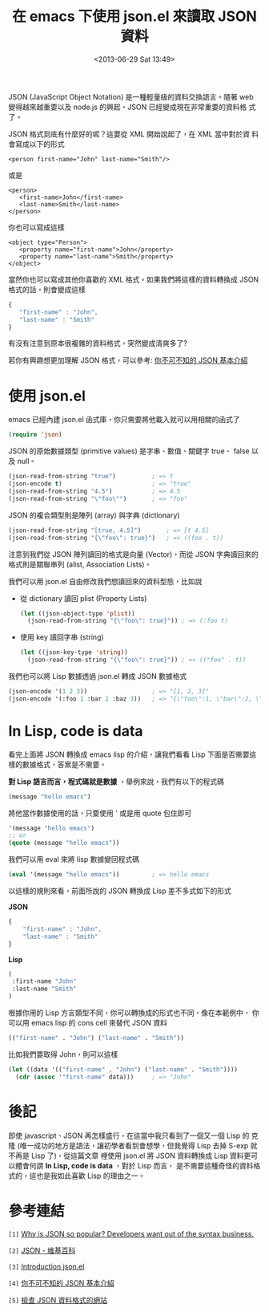 #+TITLE: 在 emacs 下使用 json.el 來讀取 JSON 資料
#+DATE: <2013-06-29 Sat 13:49>
#+UPDATED: <2013-06-29 Sat 13:49>
#+ABBRLINK: 74f8fde5
#+OPTIONS: num:nil ^:nil
#+TAGS: emacs, json
#+LANGUAGE: zh-tw
#+ALIAS: blog/2013/06-29_edb49/index.html
#+ALIAS: blog/2013/06/29_edb49.html

JSON (JavaScript Object Notation) 是一種輕量級的資料交換語言。隨著
web 變得越來越重要以及 node.js 的興起，JSON 已經變成現在非常重要的資料格
式了。

JSON 格式到底有什麼好的呢？這要從 XML 開始說起了，在 XML 當中對於資
料會寫成以下的形式

#+BEGIN_SRC nxml
  <person first-name="John" last-name="Smith"/>
#+END_SRC

或是

#+BEGIN_SRC nxml
  <person>
     <first-name>John</first-name>
     <last-name>Smith</last-name>
  </person>
#+END_SRC

你也可以寫成這樣

#+BEGIN_SRC nxml
  <object type="Person">
     <property name="first-name">John</property>
     <property name="last-name">Smith</property>
  </object>
#+END_SRC

當然你也可以寫成其他你喜歡的 XML 格式。如果我們將這樣的資料轉換成
JSON 格式的話，則會變成這樣

#+BEGIN_SRC js
  {
     "first-name" : "John",
     "last-name" : "Smith"
  }
#+END_SRC

有沒有注意到原本很複雜的資料格式，突然變成清爽多了?

若你有興趣想更加理解 JSON 格式，可以參考: [[http://blog.wu-boy.com/2011/04/%E4%BD%A0%E4%B8%8D%E5%8F%AF%E4%B8%8D%E7%9F%A5%E7%9A%84-json-%E5%9F%BA%E6%9C%AC%E4%BB%8B%E7%B4%B9/][你不可不知的 JSON 基本介紹]]

* 使用 json.el

emacs 已經內建 json.el 函式庫，你只需要將他載入就可以用相關的函式了

#+BEGIN_SRC emacs-lisp
  (require 'json)
#+END_SRC

JSON 的原始數據類型 (primitive values) 是字串、數值、關鍵字 true、
false 以及 null。

#+BEGIN_SRC emacs-lisp
  (json-read-from-string "true")          ; => t
  (json-encode t)                         ; => "true"
  (json-read-from-string "4.5")           ; => 4.5
  (json-read-from-string "\"foo\"")       ; => "foo"
#+END_SRC

JSON 的複合類型則是陣列 (array) 與字典 (dictionary)

#+BEGIN_SRC emacs-lisp
  (json-read-from-string "[true, 4.5]")       ; => [t 4.5]
  (json-read-from-string "{\"foo\": true}")   ; => ((foo . t))
#+END_SRC

注意到我們從 JSON 陣列讀回的格式是向量 (Vector)，而從 JSON 字典讀回來的
格式則是關聯串列 (alist, Association Lists)。

我們可以用 json.el 自由修改我們想讀回來的資料型態，比如說

- 從 dictionary 讀回 plist (Property Lists)

  #+BEGIN_SRC emacs-lisp
    (let ((json-object-type 'plist))
      (json-read-from-string "{\"foo\": true}")) ; => (:foo t)
  #+END_SRC

- 使用 key 讀回字串 (string)

  #+BEGIN_SRC emacs-lisp
    (let ((json-key-type 'string))
      (json-read-from-string "{\"foo\": true}")) ; => (("foo" . t))
  #+END_SRC

我們也可以將 Lisp 數據透過 json.el 轉成 JSON 數據格式

#+BEGIN_SRC emacs-lisp
  (json-encode '(1 2 3))                  ; => "[1, 2, 3]"
  (json-encode '(:foo 1 :bar 2 :baz 3))   ; => "{\"foo\":1, \"bar\":2, \"baz\":3}"
#+END_SRC

* In Lisp, code is data

看完上面將 JSON 轉換成 emacs lisp 的介紹，讓我們看看 Lisp 下面是否需要這
樣的數據格式，答案是不需要。

*對 Lisp 語言而言，程式碼就是數據* ，舉例來說，我們有以下的程式碼

#+BEGIN_SRC emacs-lisp
  (message "hello emacs")
#+END_SRC

將他當作數據使用的話，只要使用 ' 或是用 quote 包住即可

#+BEGIN_SRC emacs-lisp
  '(message "hello emacs")
  ;; or
  (quote (message "hello emacs"))
#+END_SRC

我們可以用 eval 來將 lisp 數據變回程式碼

#+BEGIN_SRC emacs-lisp
  (eval '(message "hello emacs"))         ; => hello emacs
#+END_SRC

以這樣的規則來看，前面所說的 JSON 轉換成 Lisp 差不多式如下的形式

#+HTML: <div class="row show-grid"><div class="span5 ">
*JSON*

#+BEGIN_SRC js
  {
      "first-name" : "John",
      "last-name" : "Smith"
  }
#+END_SRC

#+HTML: </div><div class="span6 ">

*Lisp*

#+BEGIN_SRC emacs-lisp
  (
   :first-name "John"
   :last-name "Smith"
  )
#+END_SRC
#+HTML: </div> </div>

根據你用的 Lisp 方言類型不同，你可以轉換成的形式也不同，像在本範例中，
你可以用 emacs lisp 的 cons cell 來替代 JSON 資料

#+BEGIN_SRC emacs-lisp
  (("first-name" . "John") ("last-name" . "Smith"))
#+END_SRC

比如我們要取得 John，則可以這樣

#+BEGIN_SRC emacs-lisp
  (let ((data '(("first-name" . "John") ("last-name" . "Smith"))))
    (cdr (assoc '"first-name" data)))     ; => "John"
#+END_SRC

* 後記

即使 javascript、JSON 再怎樣盛行，在這當中我只看到了一個又一個 Lisp 的
克隆 (唯一成功的地方是語法，讓初學者看到會想學，但我覺得 Lisp 去掉
S-exp 就不再是 Lisp 了)，從這篇文章 裡使用 json.el 將 JSON 資料轉換成
Lisp 資料更可以體會何謂 *In Lisp, code is data* ，對於 Lisp 而言，
是不需要這種奇怪的資料格式的，這也是我如此喜歡 Lisp 的理由之一。

* 參考連結

~[1]~ [[http://stereolambda.com/2010/03/19/why-is-json-so-popular-developers-want-out-of-the-syntax-business/][Why is JSON so popular? Developers want out of the syntax business.]]

~[2]~ [[https://zh.wikipedia.org/wiki/JSON][JSON - 維基百科]]

~[3]~ [[http://edward.oconnor.cx/2006/03/json.el][Introduction json.el]]

~[4]~ [[http://blog.wu-boy.com/2011/04/%E4%BD%A0%E4%B8%8D%E5%8F%AF%E4%B8%8D%E7%9F%A5%E7%9A%84-json-%E5%9F%BA%E6%9C%AC%E4%BB%8B%E7%B4%B9/][你不可不知的 JSON 基本介紹]]

~[5]~ [[http://jsonlint.com/][檢查 JSON 資料格式的網站]]

